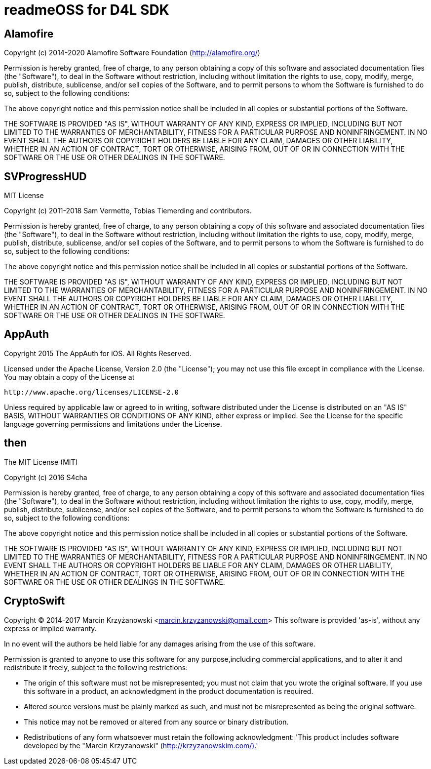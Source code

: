 = readmeOSS for D4L SDK

## Alamofire
Copyright (c) 2014-2020 Alamofire Software Foundation (http://alamofire.org/)

Permission is hereby granted, free of charge, to any person obtaining a copy
of this software and associated documentation files (the "Software"), to deal
in the Software without restriction, including without limitation the rights
to use, copy, modify, merge, publish, distribute, sublicense, and/or sell
copies of the Software, and to permit persons to whom the Software is
furnished to do so, subject to the following conditions:

The above copyright notice and this permission notice shall be included in
all copies or substantial portions of the Software.

THE SOFTWARE IS PROVIDED "AS IS", WITHOUT WARRANTY OF ANY KIND, EXPRESS OR
IMPLIED, INCLUDING BUT NOT LIMITED TO THE WARRANTIES OF MERCHANTABILITY,
FITNESS FOR A PARTICULAR PURPOSE AND NONINFRINGEMENT. IN NO EVENT SHALL THE
AUTHORS OR COPYRIGHT HOLDERS BE LIABLE FOR ANY CLAIM, DAMAGES OR OTHER
LIABILITY, WHETHER IN AN ACTION OF CONTRACT, TORT OR OTHERWISE, ARISING FROM,
OUT OF OR IN CONNECTION WITH THE SOFTWARE OR THE USE OR OTHER DEALINGS IN
THE SOFTWARE.

## SVProgressHUD
MIT License

Copyright (c) 2011-2018 Sam Vermette, Tobias Tiemerding and contributors.

Permission is hereby granted, free of charge, to any person obtaining a copy
of this software and associated documentation files (the "Software"), to deal
in the Software without restriction, including without limitation the rights
to use, copy, modify, merge, publish, distribute, sublicense, and/or sell
copies of the Software, and to permit persons to whom the Software is
furnished to do so, subject to the following conditions:

The above copyright notice and this permission notice shall be included in all
copies or substantial portions of the Software.

THE SOFTWARE IS PROVIDED "AS IS", WITHOUT WARRANTY OF ANY KIND, EXPRESS OR
IMPLIED, INCLUDING BUT NOT LIMITED TO THE WARRANTIES OF MERCHANTABILITY,
FITNESS FOR A PARTICULAR PURPOSE AND NONINFRINGEMENT. IN NO EVENT SHALL THE
AUTHORS OR COPYRIGHT HOLDERS BE LIABLE FOR ANY CLAIM, DAMAGES OR OTHER
LIABILITY, WHETHER IN AN ACTION OF CONTRACT, TORT OR OTHERWISE, ARISING FROM,
OUT OF OR IN CONNECTION WITH THE SOFTWARE OR THE USE OR OTHER DEALINGS IN THE
SOFTWARE.

## AppAuth
Copyright 2015 The AppAuth for iOS. All Rights Reserved.

Licensed under the Apache License, Version 2.0 (the "License");
you may not use this file except in compliance with the License.
You may obtain a copy of the License at

   http://www.apache.org/licenses/LICENSE-2.0

Unless required by applicable law or agreed to in writing, software
distributed under the License is distributed on an "AS IS" BASIS,
WITHOUT WARRANTIES OR CONDITIONS OF ANY KIND, either express or implied.
See the License for the specific language governing permissions and
limitations under the License.

## then
The MIT License (MIT)

Copyright (c) 2016 S4cha

Permission is hereby granted, free of charge, to any person obtaining a copy
of this software and associated documentation files (the "Software"), to deal
in the Software without restriction, including without limitation the rights
to use, copy, modify, merge, publish, distribute, sublicense, and/or sell
copies of the Software, and to permit persons to whom the Software is
furnished to do so, subject to the following conditions:

The above copyright notice and this permission notice shall be included in all
copies or substantial portions of the Software.

THE SOFTWARE IS PROVIDED "AS IS", WITHOUT WARRANTY OF ANY KIND, EXPRESS OR
IMPLIED, INCLUDING BUT NOT LIMITED TO THE WARRANTIES OF MERCHANTABILITY,
FITNESS FOR A PARTICULAR PURPOSE AND NONINFRINGEMENT. IN NO EVENT SHALL THE
AUTHORS OR COPYRIGHT HOLDERS BE LIABLE FOR ANY CLAIM, DAMAGES OR OTHER
LIABILITY, WHETHER IN AN ACTION OF CONTRACT, TORT OR OTHERWISE, ARISING FROM,
OUT OF OR IN CONNECTION WITH THE SOFTWARE OR THE USE OR OTHER DEALINGS IN THE
SOFTWARE.

## CryptoSwift
Copyright (C) 2014-2017 Marcin Krzyżanowski <marcin.krzyzanowski@gmail.com>
This software is provided 'as-is', without any express or implied warranty.

In no event will the authors be held liable for any damages arising from the use of this software.

Permission is granted to anyone to use this software for any purpose,including commercial applications, and to alter it and redistribute it freely, subject to the following restrictions:

- The origin of this software must not be misrepresented; you must not claim that you wrote the original software. If you use this software in a product, an acknowledgment in the product documentation is required.
- Altered source versions must be plainly marked as such, and must not be misrepresented as being the original software.
- This notice may not be removed or altered from any source or binary distribution.
- Redistributions of any form whatsoever must retain the following acknowledgment: 'This product includes software developed by the "Marcin Krzyzanowski" (http://krzyzanowskim.com/).'
